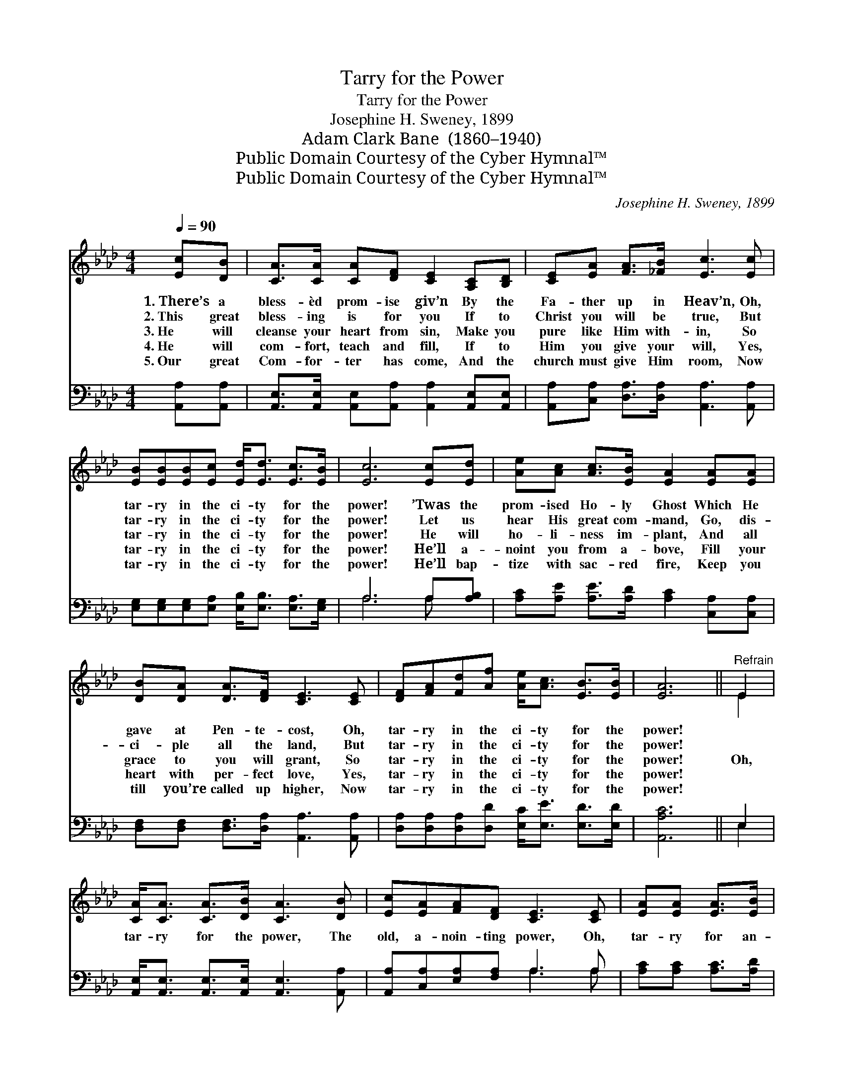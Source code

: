 X:1
T:Tarry for the Power
T:Tarry for the Power
T:Josephine H. Sweney, 1899
T:Adam Clark Bane  (1860–1940)
T:Public Domain Courtesy of the Cyber Hymnal™
T:Public Domain Courtesy of the Cyber Hymnal™
C:Josephine H. Sweney, 1899
Z:Public Domain
Z:Courtesy of the Cyber Hymnal™
%%score ( 1 2 ) ( 3 4 )
L:1/8
Q:1/4=90
M:4/4
K:Ab
V:1 treble 
V:2 treble 
V:3 bass 
V:4 bass 
V:1
 [Ec][DB] | [CA]>[CA] [CA][DF] [CE]2 [A,C][B,D] | [CE][EA] [FA]>[_FB] [Ec]3 [Ec] | %3
w: 1.~There’s a|bless- èd prom- ise giv’n By the|Fa- ther up in Heav’n, Oh,|
w: 2.~This great|bless- ing is for you If to|Christ you will be true, But|
w: 3.~He will|cleanse your heart from sin, Make you|pure like Him with- in, So|
w: 4.~He will|com- fort, teach and fill, If to|Him you give your will, Yes,|
w: 5.~Our great|Com- for- ter has come, And the|church must give Him room, Now|
 [EB][EB][EB][Ec] [Ed]<[Ed] [Ec]>[EB] | [Ec]6 [Ec][Ed] | [Ae][Ac] [Ac]>[EB] [EA]2 [EA][EA] | %6
w: tar- ry in the ci- ty for the|power! ’Twas the|prom- ised Ho- ly Ghost Which He|
w: tar- ry in the ci- ty for the|power! Let us|hear His great com- mand, Go, dis-|
w: tar- ry in the ci- ty for the|power! He will|ho- li- ness im- plant, And all|
w: tar- ry in the ci- ty for the|power! He’ll a-|noint you from a- bove, Fill your|
w: tar- ry in the ci- ty for the|power! He’ll bap-|tize with sac- red fire, Keep you|
 [DB][DA] [DA]>[DF] [CE]3 [CE] | [DF][FA][Fd][Af] [Ae]<[Ac] [EB]>[EB] | [EA]6 ||"^Refrain" E2 | %10
w: gave at Pen- te- cost, Oh,|tar- ry in the ci- ty for the|power!||
w: ci- ple all the land, But|tar- ry in the ci- ty for the|power!||
w: grace to you will grant, So|tar- ry in the ci- ty for the|power!|Oh,|
w: heart with per- fect love, Yes,|tar- ry in the ci- ty for the|power!||
w: till you’re called up higher, Now|tar- ry in the ci- ty for the|power!||
 [CA]<[CA] [CA]>[DB] [CA]3 [DB] | [Ec][EA][FA][DF] [CE]3 [CE] | [EA][EA] [EA]>[EB] | %13
w: |||
w: |||
w: tar- ry for the power, The|old, a- noin- ting power, Oh,|tar- ry for an-|
w: |||
w: |||
 [Ac][Ae] [Ae]>[Ac] | [GB]6 E2 | [CA]>[CA] [CA][DF] [CE]3 [CE] | [EB][EB] [EB]>[Ec] [Ae]3 E | %17
w: ||||
w: ||||
w: o- ther Pen- te-|cost! The|Spir- it then will fall, Bap-|tize you one and all, Oh,|
w: ||||
w: ||||
 [DF][FA][Fd][Af] [Ae]<[Ac] [EB]>[EB] | [EA]6 |] %19
w: ||
w: ||
w: tar- ry for the bless- èd Ho- ly|Ghost.|
w: ||
w: ||
V:2
 x2 | x8 | x8 | x8 | x8 | x8 | x8 | x8 | x6 || E2 | x8 | x8 | x4 | x4 | x6 E2 | x8 | x7 E | x8 | %18
 x6 |] %19
V:3
 [A,,A,][A,,A,] | [A,,E,]>[A,,E,] [A,,E,][A,,A,] [A,,A,]2 [A,,E,][A,,E,] | %2
 [A,,A,][C,A,] [D,A,]>[D,A,] [A,,A,]3 [A,,A,] | %3
 [E,G,][E,G,][E,G,][E,A,] [E,B,]<[E,B,] [E,A,]>[E,G,] | A,6 A,[A,B,] | %5
 [A,C][A,E] [A,E]>[A,D] [A,C]2 [C,A,][C,A,] | [D,F,][D,F,] [D,F,]>[D,A,] [A,,A,]3 [A,,A,] | %7
 [D,A,][D,A,][D,A,][D,D] [E,C]<[E,E] [E,D]>[E,D] | [A,,A,C]6 || E,2 | %10
 [A,,E,]<[A,,E,] [A,,E,]>[A,,E,] [A,,E,]3 [A,,A,] | [A,,A,][C,A,][E,A,][F,A,] A,3 A, | %12
 [A,C][A,C] [A,C]>[A,D] | [A,E][A,C] [A,C]>[A,E] | [E,E]6 E,2 | %15
 [A,,E,]>[A,,E,] [A,,E,][A,,A,] [A,,A,]3 [A,,A,] | [A,C][A,C] [A,C]>[A,E] [A,C]3 [C,A,] | %17
 [D,A,][D,A,][D,A,][D,D] [E,C]<[E,E] [E,D]>[E,D] | [A,,A,C]6 |] %19
V:4
 x2 | x8 | x8 | x8 | A,6 A, x | x8 | x8 | x8 | x6 || E,2 | x8 | x4 A,3 A, | x4 | x4 | x6 E,2 | x8 | %16
 x8 | x8 | x6 |] %19

